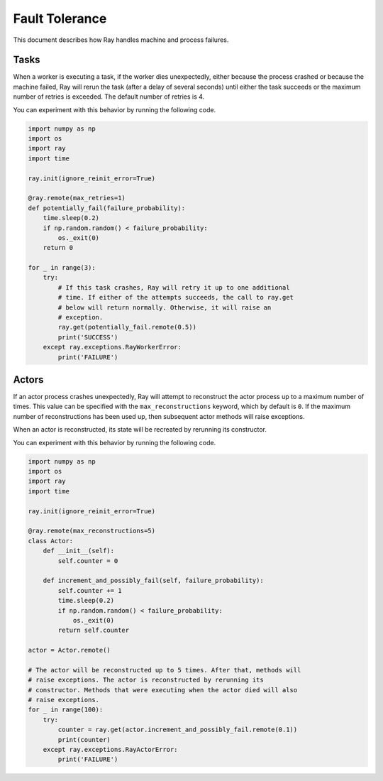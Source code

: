 Fault Tolerance
===============

This document describes how Ray handles machine and process failures.

Tasks
-----

When a worker is executing a task, if the worker dies unexpectedly, either
because the process crashed or because the machine failed, Ray will rerun
the task (after a delay of several seconds) until either the task succeeds
or the maximum number of retries is exceeded. The default number of retries
is 4.

You can experiment with this behavior by running the following code.

.. code-block:: python

    import numpy as np
    import os
    import ray
    import time

    ray.init(ignore_reinit_error=True)

    @ray.remote(max_retries=1)
    def potentially_fail(failure_probability):
        time.sleep(0.2)
        if np.random.random() < failure_probability:
            os._exit(0)
        return 0

    for _ in range(3):
        try:
            # If this task crashes, Ray will retry it up to one additional
            # time. If either of the attempts succeeds, the call to ray.get
            # below will return normally. Otherwise, it will raise an
            # exception.
            ray.get(potentially_fail.remote(0.5))
            print('SUCCESS')
        except ray.exceptions.RayWorkerError:
            print('FAILURE')


Actors
------

If an actor process crashes unexpectedly, Ray will attempt to reconstruct the
actor process up to a maximum number of times. This value can be specified with
the ``max_reconstructions`` keyword, which by default is ``0``. If the maximum
number of reconstructions has been used up, then subsequent actor methods will
raise exceptions.

When an actor is reconstructed, its state will be recreated by rerunning its
constructor.

You can experiment with this behavior by running the following code.

.. code-block:: python

    import numpy as np
    import os
    import ray
    import time

    ray.init(ignore_reinit_error=True)

    @ray.remote(max_reconstructions=5)
    class Actor:
        def __init__(self):
            self.counter = 0

        def increment_and_possibly_fail(self, failure_probability):
            self.counter += 1
            time.sleep(0.2)
            if np.random.random() < failure_probability:
                os._exit(0)
            return self.counter

    actor = Actor.remote()

    # The actor will be reconstructed up to 5 times. After that, methods will
    # raise exceptions. The actor is reconstructed by rerunning its
    # constructor. Methods that were executing when the actor died will also
    # raise exceptions.
    for _ in range(100):
        try:
            counter = ray.get(actor.increment_and_possibly_fail.remote(0.1))
            print(counter)
        except ray.exceptions.RayActorError:
            print('FAILURE')
